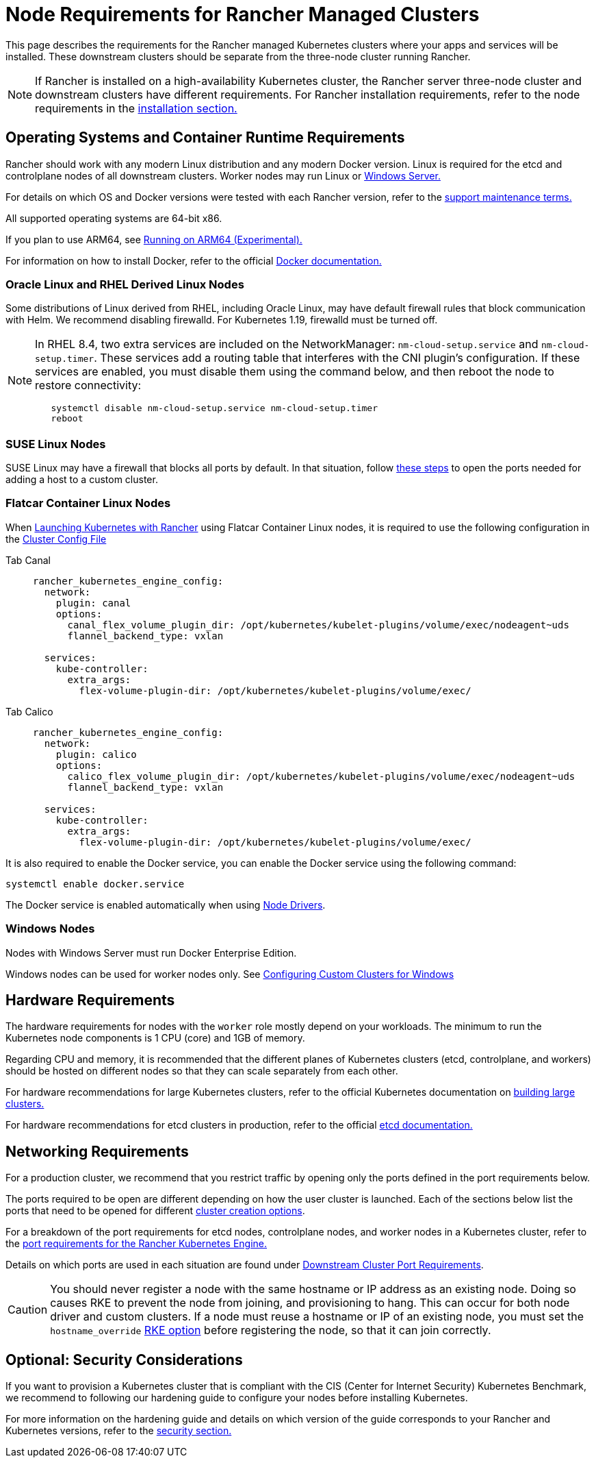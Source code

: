 = Node Requirements for Rancher Managed Clusters

This page describes the requirements for the Rancher managed Kubernetes clusters where your apps and services will be installed. These downstream clusters should be separate from the three-node cluster running Rancher.

[NOTE]
====

If Rancher is installed on a high-availability Kubernetes cluster, the Rancher server three-node cluster and downstream clusters have different requirements. For Rancher installation requirements, refer to the node requirements in the xref:../installation-and-upgrade/requirements/requirements.adoc[installation section.]
====


== Operating Systems and Container Runtime Requirements

Rancher should work with any modern Linux distribution and any modern Docker version. Linux is required for the etcd and controlplane nodes of all downstream clusters. Worker nodes may run Linux or <<_windows_nodes,Windows Server.>>

For details on which OS and Docker versions were tested with each Rancher version, refer to the https://rancher.com/support-maintenance-terms/[support maintenance terms.]

All supported operating systems are 64-bit x86.

If you plan to use ARM64, see xref:../rancher-admin/experimental-features/rancher-on-arm64.adoc[Running on ARM64 (Experimental).]

For information on how to install Docker, refer to the official https://docs.docker.com/[Docker documentation.]

=== Oracle Linux and RHEL Derived Linux Nodes

Some distributions of Linux derived from RHEL, including Oracle Linux, may have default firewall rules that block communication with Helm. We recommend disabling firewalld. For Kubernetes 1.19, firewalld must be turned off.

[NOTE]
====

In RHEL 8.4, two extra services are included on the NetworkManager: `nm-cloud-setup.service` and `nm-cloud-setup.timer`. These services add a routing table that interferes with the CNI plugin's configuration. If these services are enabled, you must disable them using the command below, and then reboot the node to restore connectivity:

----
   systemctl disable nm-cloud-setup.service nm-cloud-setup.timer
   reboot
----
====


=== SUSE Linux Nodes

SUSE Linux may have a firewall that blocks all ports by default. In that situation, follow xref:../installation-and-upgrade/requirements/port-requirements.adoc#_opening_suse_linux_ports[these steps] to open the ports needed for adding a host to a custom cluster.

=== Flatcar Container Linux Nodes

When xref:launch-kubernetes-with-rancher.adoc[Launching Kubernetes with Rancher] using Flatcar Container Linux nodes, it is required to use the following configuration in the link:configuration/rke1.adoc#rke-cluster-config-file-reference[Cluster Config File]

[tabs]
======
Tab Canal::
+
--
[,yaml]
----
rancher_kubernetes_engine_config:
  network:
    plugin: canal
    options:
      canal_flex_volume_plugin_dir: /opt/kubernetes/kubelet-plugins/volume/exec/nodeagent~uds
      flannel_backend_type: vxlan

  services:
    kube-controller:
      extra_args:
        flex-volume-plugin-dir: /opt/kubernetes/kubelet-plugins/volume/exec/
----
--

Tab Calico::
+
--
[,yaml]
----
rancher_kubernetes_engine_config:
  network:
    plugin: calico
    options:
      calico_flex_volume_plugin_dir: /opt/kubernetes/kubelet-plugins/volume/exec/nodeagent~uds
      flannel_backend_type: vxlan

  services:
    kube-controller:
      extra_args:
        flex-volume-plugin-dir: /opt/kubernetes/kubelet-plugins/volume/exec/
----
--
======

It is also required to enable the Docker service, you can enable the Docker service using the following command:

----
systemctl enable docker.service
----

The Docker service is enabled automatically when using xref:../rancher-admin/global-configuration/provisioning-drivers/provisioning-drivers.adoc#_node_drivers[Node Drivers].

=== Windows Nodes

Nodes with Windows Server must run Docker Enterprise Edition.

Windows nodes can be used for worker nodes only. See xref:custom-clusters/windows/use-windows-clusters.adoc[Configuring Custom Clusters for Windows]

== Hardware Requirements

The hardware requirements for nodes with the `worker` role mostly depend on your workloads. The minimum to run the Kubernetes node components is 1 CPU (core) and 1GB of memory.

Regarding CPU and memory, it is recommended that the different planes of Kubernetes clusters (etcd, controlplane, and workers) should be hosted on different nodes so that they can scale separately from each other.

For hardware recommendations for large Kubernetes clusters, refer to the official Kubernetes documentation on https://kubernetes.io/docs/setup/best-practices/cluster-large/[building large clusters.]

For hardware recommendations for etcd clusters in production, refer to the official https://etcd.io/docs/v3.5/op-guide/hardware/[etcd documentation.]

== Networking Requirements

For a production cluster, we recommend that you restrict traffic by opening only the ports defined in the port requirements below.

The ports required to be open are different depending on how the user cluster is launched. Each of the sections below list the ports that need to be opened for different xref:cluster-deployment.adoc[cluster creation options].

For a breakdown of the port requirements for etcd nodes, controlplane nodes, and worker nodes in a Kubernetes cluster, refer to the https://rancher.com/docs/rke/latest/en/os/#ports[port requirements for the Rancher Kubernetes Engine.]

Details on which ports are used in each situation are found under xref:../installation-and-upgrade/requirements/port-requirements.adoc#_downstream_kubernetes_cluster_nodes[Downstream Cluster Port Requirements].

[CAUTION]
====

You should never register a node with the same hostname or IP address as an existing node. Doing so causes RKE to prevent the node from joining, and provisioning to hang. This can occur for both node driver and custom clusters. If a node must reuse a hostname or IP of an existing node, you must set the `hostname_override` https://rke.docs.rancher.com/config-options/nodes#overriding-the-hostname[RKE option] before registering the node, so that it can join correctly.
====


== Optional: Security Considerations

If you want to provision a Kubernetes cluster that is compliant with the CIS (Center for Internet Security) Kubernetes Benchmark, we recommend to following our hardening guide to configure your nodes before installing Kubernetes.

For more information on the hardening guide and details on which version of the guide corresponds to your Rancher and Kubernetes versions, refer to the xref:../security/security-overview.adoc#_rancher_hardening_guide[security section.]
